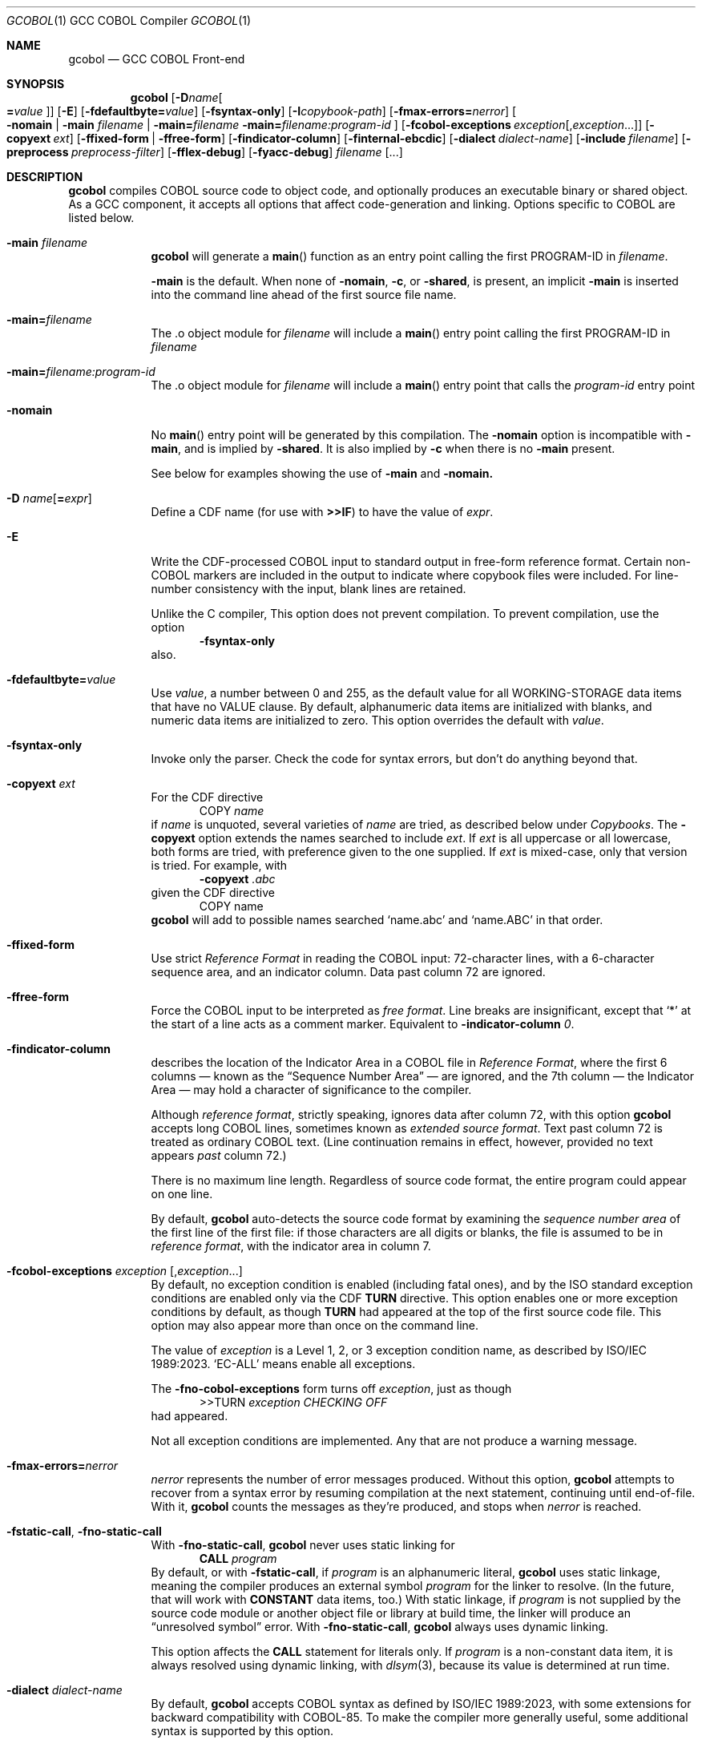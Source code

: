 .ds lang COBOL
.ds gcobol GCC\ \*[lang]\ Front-end
.ds isostd ISO/IEC 1989:2023
.Dd \& February 2025
.Dt GCOBOL 1\& "GCC \*[lang] Compiler"
.Os Linux
.Sh NAME
.Nm gcobol
.Nd \*[gcobol]
.Sh SYNOPSIS
.Nm
.Op Fl D Ns Ar name Ns Oo Li = Ns Ar value Oc
.Op Fl E
.Op Fl fdefaultbyte Ns Li = Ns Ar value
.Op Fl fsyntax-only
.Op Fl I Ns Ar copybook-path
.Op Fl fmax-errors Ns Li = Ns Ar nerror
.Oo
.Fl nomain |
.Fl main Ar filename |
.Fl main Ns Li = Ns Ar filename
.Fl main Ns Li = Ns Ar filename:program-id
.Oc
.Op Fl fcobol-exceptions Ar exception Ns Op Ns \/, Ns Ar exception Ns ...
.Op Fl copyext Ar ext
.Op Fl ffixed-form | Fl ffree-form
.Op Fl findicator-column
.Op Fl finternal-ebcdic
.Op Fl dialect Ar dialect-name
.Op Fl include Ar filename
.Op Fl preprocess Ar preprocess-filter
.Op Fl fflex-debug
.Op Fl fyacc-debug
.Ar filename Op ...
.
.Sh DESCRIPTION
.Nm
compiles \*[lang] source code to object code, and optionally produces an
executable binary or shared object.  As a GCC component, it accepts
all options that affect code-generation and linking.  Options specific
to \*[lang] are listed below.
.Bl -tag -width \0\0debug
.It Fl main Ar filename
.Nm
will generate a
.Fn main
function as an entry point calling the first PROGRAM-ID in
.Ar filename .
.Pp
.Fl main
is the default.  When none of
.Fl nomain ,
.Fl c ,
or
.Fl shared ,
is present, an implicit
.Fl main
is inserted into the command line ahead of the first source file name.
.It Fl main Ns Li = Ns Ar filename
The .o object module for
.Ar filename
will include a
.Fn main
entry point calling the first PROGRAM-ID in
.Ar filename
.It Fl main Ns Li = Ns Ar filename:program-id
The .o object module for
.Ar filename
will include a
.Fn main
entry point that calls the
.Ar program-id
entry point
.It Fl nomain
No
.Fn main
entry point will be generated by this
compilation. The
.Fl nomain
option is incompatible with
.Fl main ,
and is implied by
.Fl shared .
It is also implied by
.Fl c
when there is no
.Fl main
present.
.Pp
See below for examples showing the use of
.Fl main
and
.Fl nomain.
.It Fl D Ar name Ns Op Li = Ns Ar expr
Define a CDF name (for use with
.Sy >>IF )
to have the value of
.Ar expr .
.It Fl E
Write the CDF-processed \*[lang] input to standard output in free-form
reference format.  Certain non-\*[lang]  markers are included in the
output to indicate where copybook files were included.  For
line-number consistency with the input, blank lines are retained.
.Pp
Unlike the C compiler, This option does not prevent compilation.
To prevent compilation, use the option
.D1 Fl Sy fsyntax-only
also.
.It Fl fdefaultbyte Ns Li = Ns Ar value
Use
.Ar value ,
a number between 0 and 255, as the default value for all
WORKING-STORAGE data items that have no VALUE clause.  By default,
alphanumeric data items are initialized with blanks, and numeric data
items are initialized to zero.  This option overrides the default with
.Ar value .
.It Fl fsyntax-only
Invoke only the parser. Check the code for syntax errors, but don't do
anything beyond that.
.It Fl copyext Ar ext
For the CDF directive
.D1 COPY Ar name
if
.Ar name
is unquoted, several varieties of
.Ar name
are tried, as described below under
.Xr Copybooks Ns .
The
.Fl copyext
option extends the names searched to include
.Ar ext .
If
.Ar ext
is all uppercase or all lowercase, both forms are tried, with preference given to the one supplied. If
.Ar ext
is mixed-case, only that version is tried.
For example, with
.D1 Fl copyext Ar .abc
given the CDF directive
.D1 COPY name
.Nm
will add to possible names searched
.Ql name.abc
and
.Ql name.ABC
in that order.
.It Fl ffixed-form
Use strict
.Em "Reference Format"
in reading the \*[lang] input:
72-character lines, with a 6-character sequence area, and an indicator
column.  Data past column 72 are ignored.
.It Fl ffree-form
Force the \*[lang] input to be interpreted as
.Em "free format" .
Line breaks are insignificant, except that
.Ql *
at the start of a line acts as a comment marker.
Equivalent to
.Fl indicator-column Ar 0 Ns Li .
.
.It Fl findicator-column
describes the location of the Indicator Area in a \*[lang] file
in
.Em "Reference Format" ,
where the first 6 columns \(em known as the
.Dq "Sequence Number Area"
\(em are ignored, and the 7th column \(em the Indicator
Area \(em may hold a character of significance to the compiler.
.Pp
Although
.Em "reference format" ,
strictly speaking, ignores data after column 72,
with this option
.Nm
accepts long \*[lang] lines, sometimes known as
.Em "extended source format" .
Text past column 72 is treated as ordinary \*[lang] text.  (Line
continuation remains in effect, however,
provided no text appears
.Em past
column 72.)
.Pp
There is no maximum line length.  Regardless of source code format,
the entire program could appear on one line.
.Pp
By default,
.Nm
auto-detects the source code format by examining the
.Em "sequence number area"
of the first line of the first file: if those characters are all
digits or blanks, the file is assumed to be in
.Em "reference format" ,
with the indicator area in column 7.
.Pp
.
.It Fl fcobol-exceptions Ar exception Op Ns , Ns Ar exception Ns ...
By default, no exception condition is enabled (including fatal ones),
and by the ISO standard exception conditions are enabled only via the
CDF
.Sy "TURN"
directive.  This option enables one or more exception conditions by
default, as though
.Sy TURN
had appeared at the top of the first source code file.
This option may also appear more than once on the command line.
.Pp
The value of
.Ar exception
is a Level 1, 2, or 3 exception condition name, as described by
\*[isostd].
.Ql EC-ALL
means enable all exceptions.
.Pp
The
.Fl fno-cobol-exceptions
form turns off
.Ar exception ,
just as though
.D1 >>TURN Ar exception CHECKING OFF
had appeared.
.Pp
Not all exception conditions are implemented.  Any that are not
produce a warning message.
.
.It Fl fmax-errors Ns Li = Ns Ar nerror
.Ar nerror
represents the number of error messages produced.  Without this option,
.Nm
attempts to recover from a syntax error by resuming compilation at the
next statement, continuing until end-of-file.  With it,
.Nm
counts the messages as they're produced, and stops when
.Ar nerror
is reached.
.It Fl fstatic-call Ns , Fl fno-static-call
With
.Fl fno-static-call ,
.Nm
never uses static linking for
.D1 Sy CALL Ar program
By default, or with
.Fl fstatic-call ,
if
.Ar program
is an alphanumeric literal,
.Nm
uses static linkage, meaning the compiler produces an external symbol
.Ar program
for the linker to resolve.
(In the future, that will work with
.Sy CONSTANT
data items, too.)  With static linkage, if
.Ar program
is not supplied by the source code module or another object file or library
at build time, the linker will produce an
.Dq "unresolved symbol"
error.  With
.Fl fno-static-call ,
.Nm
always uses dynamic linking.
.Pp
This option affects the
.Sy CALL
statement for literals only.  If
.Ar program
is a non-constant data item, it is always resolved using dynamic
linking, with
.Xr dlsym 3 Ns Li ,
because its value is determined at run time.
.It Fl dialect Ar dialect-name
By default,
.Nm
accepts \*[lang] syntax as defined by \*[isostd], with some
extensions for backward compatibility with COBOL-85.  To make the
compiler more generally useful, some additional syntax is supported by
this option.
.Pp
The value of
.Ar dialect-name
may be
.Bl -tag -compact
.It ibm
to indicate IBM COBOL 6.3 syntax, specifically
.D1 STOP <number>.
.It gnu
to indicate GnuCOBOL syntax
.It mf
to indicate MicroFocus syntax, specifically
.Sy LEVEL 78
constants.
.El
.Pp
Only a few such non-standard constructs are accepted, and
.Nm
makes no claim to emulate other compilers.  But to the extent that a
feature is popular but nonstandard, this option provides a way to
support it, or add it.
.
.It Fl include Ar filename
Process
.Ar filename
as if
.D1 COPY Dq Ar filename
appeared as the first line of
the primary source file.  If
.Ar filename
is not an absolute path, the directory searched is the current working
directory, not the directory containing the main source file.  The
name is used  verbatim.  No permutations are applied, and no
directories searched.
.Pp
If multiple
.Fl include
options are given, the files are included in
the order they appear on the command line.
.
.It Fl preprocess Ar preprocess-filter
After all CDF text-manipulation has been applied, and before the
prepared \*[lang] is sent to the
.Sy cobol1
compiler, the input may be
further altered by one or more filters.  In the tradition of
.Xr sed 1 ,
each
.Ar preprocess-filter
reads from standard input and writes to standard output.
.Pp
To supply options to
.Ar preprocess-filter ,
use a comma-separated string, similar to how linker options are supplied to
.Fl Sy Wl .
(Do not put any spaces after the commas, because the shell will treat it as an option separator.)
.Nm
replaces each comma with a space when
.Ar preprocess-filter
is invoked.  For example,
.D1 Fl preprocess Li tee,output.cbl
invokes
.Xr tee 1
with the output filename argument
.Pa output.cbl ,
causing a copy of the input to be written to the file.
.Pp
.Nm
searches the current working directory and the PATH environment
variable directories for an executable file whose name matches
.Ar preprocess-filter .
The first one found is used.  If none is found, an error is reported
and the compiler is not invoked.
.Pp
The
.Fl preprocess
option may appear more than once on the command line.  Each
.Ar preprocess-filter
is applied in turn, in order of appearance.
.Pp
The
.Ar preprocess-filter
should return a zero exit status, indicating success.  If it returns a
nonzero exit status, an error is reported and the compiler is not
invoked.
.
.It Fl fflex-debug Ns Li , Fl fyacc-debug
produce messages useful for compiler development.  The
.Fl fflex-debug
option prints the tokenized input stream.  The
.Fl fyacc-debug
option shows the shift and reduce actions taken by the parser.
.El
.
.Sh COMPILATION SCENARIOS
.D1 gcobol Ar xyz.cob
.D1 gcobol -main Ar xyz.cob
.D1 gcobol -main= Ns Ar xyz.cob Ar xyz.cob
These are equivalent.  The
.Ar xyz.cob
code is compiled and a
.Fn main
function is
inserted that calls the first PROGRAM-ID in the
.Ar xyz.cob
source file.
.Pp
.D1 gcobol -nomain Ar xyz.cob Ar elsewhere.o
The
.Fl nomain
option prevents a
.Fn main
function from being generated by the gcobol compiler.
A
.Fn main
entry point must be present in the
.Ar elsewhere.o
module; without it the
linker will report a
.Dq "missing main"
error.
.Pp
.D1 gcobol Ar aaa.cob Ar bbb.cob Ar ccc.cob
.D1 gcobol -main Ar aaa.cob Ar bbb.cob Ar ccc.cob
The two commands are equivalent. The three source code modules are compiled and
linked together along with a generated
.Fn main
function that calls the first
PROGRAM-ID in the
.Ar aaa.cob
module.
.Pp
.D1 gcobol Ar aaa.cob Ar bbb.cob Fl main Ar ccc.cob
.D1 gcobol -main Ns = Ns Ar ccc.cob Ar aaa.cob Ar bbb.cob Ar ccc.cob
These two commands have the same result: An
.Ar a.out
executable is created that
starts executing at the first PROGRAM-ID in
.Ar ccc.cob .
.Pp
.D1 gcobol -main Ns = Ns Ar bbb.cob:b-entry Ar aaa.cob Ar bbb.cob Ar ccc.cob
An
.Ar a.out
executable is created that starts executing at the PROGRAM-ID
.Ar "b-entry" .
.Pp
.D1 gcobol -c Ar aaa.cob
.D1 gcobol -c -main Ar bbb.cob
.D1 gcobol -c Ar ccc.cob
.D1 gcobol Ar aaa.o Ar bbb.o Ar ccc.o
The first three commands each create a .o file. The
.Ar bbb.o
file will contain a
.Fn main
entry point that calls the first PROGRAM-ID in
.Ar bbb .
The fourth links the three .o files into an
.Ar a.out .
.
.Sh EBCDIC
The
.Fl finternal-ebcdic
option is useful when working with mainframe \*[lang] programs intended
for EBCDIC-encoded files.  With this option, while the \*[lang] text
remains in ASCII, the character literals and field initial values
produce EBCDIC strings in the compiled binary, and any character data
read from a file are interpreted as EBCDIC data.  The file data are
not
.Em converted ;
rather, the file is assumed to use EBCDIC representation. String
literals in the \*[lang] text
.Em are
converted, so that they can be compared meaningfully with data in the file.
.Pp
Only file data and character literals are affected.  Data read from
and written to the environment, or taken from the command line, are
interpreted according the
.Xr locale 7
in force during execution. The same is true of
.Sy ACCEPT
and
.Sy DISPLAY .
Names known to the operating system, such as file names and the names
of environment variables, are processed verbatim.
.Pp
At the present time, this is an all-or-nothing setting.  Support for
.Sy USAGE
and
.Sy CODESET ,
which would allow conversion between encodings, remains a future goal.
.Pp
See also
.Sx "Feature-set Variables" ,
below.
.
.Sh REDEFINES ... USAGE POINTER
Per ISO, an item that
.Sy REDEFINES
another may not be larger than the item it redefines, unless that item
has LEVEL 01 and is not EXTERNAL.  In
.Nm ,
using
.Fl dialect Ar ibm ,
this rule is relaxed for
.Sy REDEFINES
with
.Sy USAGE POINTER
whose redefined member is a 4-byte
.Sy USAGE COMP-5
(usually
.Sy PIC S9(8) Ns ),
or vice-versa.
In that case, the redefined member is re-sized to be 8 bytes, to
accommodate the pointer.  This feature allows pointer arithmetic on a
64-bit system with source code targeted at a 32-bit system.
.Pp
See also
.Sx "Feature-set Variables" ,
below.
.
.Sh IMPLEMENTATION NOTES
.Nm
is a gcc compiler, and follows gcc conventions where applicable.
Sometimes those conventions (and user expectations) conflict with
common Mainframe practice.  Unless required of the compiler by the ISO
specification, any such conflicts are resolved in favor of gcc.
.Ss Linking
Unlike, C, the \*[lang]
.Sy CALL
statement implies dynamic linking, because for
.D1 Sy CALL Ar program
.Ar program
can be a variable whose value is determined at runtime.
However, the parameter may also be compile-time constant, either an
alphanumeric literal, or a
.Sy CONSTANT
data item.
.Pp
.Nm
supports static linking where possible, unless defeated by
.Fl fno-static-call .
If the parameter value is known at compile time, the compiler produces
an external reference to be resolved by the linker.  The referenced
program is normally supplied via an object module, a static library,
or a shared object.  If it is not supplied, the linker will report an
.Dq "unresolved symbol"
error, either at build time or, if using a shared object, when the
program is executed.  This feature informs the programmer of the error
at the earliest opportunity.
.Pp
Programs that are expected to execute
correctly in the presence of an unresolved symbol (perhaps because the
program logic won't require that particular
.Sy CALL )
can use the
.Fl no-static-call
option.  That forces all
.Sy CALL
statements to be resolved dynamically, at runtime.
.ig
Programs that are expected to execute
correctly in the presence of an unresolved symbol (perhaps because the
program logic won't require that particular
.Sy CALL )
can use linker options to produce an executable anyway.
.Pp
One corner case yet remains.  The
.Sy CALL
statement includes an
.Sy "ON ERROR"
clause whose purpose is to handle errors arising when the called program is not found.
Control is transferred to the
.Sy "ON ERROR"
clause when the
.Sy EC-PROGRAM-NOT-FOUND
exception condition is raised.  That exception condition is not raised in
.Nm
when:
.Bl -bullet -compact
.It
the
.Sy CALL
parameter
is known at compile time, i.e., is an alphanumeric literal or
.Sy CONSTANT
data item, and
.It
the executable was generated with the linker option to ignore unresolved symbols.
.El
In that case, the program is terminated with a signal.  No recovery with
.Sy "ON ERROR"
is possible.
.Pp
Should your program meet those particular conditions, all is not lost.
There are workarounds, and an option could be added to use dynamic
linking for all
.Sy CALL
statement, regardless of compile-time constants.
..
.
.Ss Implemented Exception Conditions
Not all Exception Conditions are implemented.  Any attempt to enable
an EC that that is not implemented produces a warning message.
The following are implemented:
.Pp
.Bl -tag -offset 5n -compact
.It EC-FUNCTION-ARGUMENT
for the following functions:
.Bl -item  -compact
.It
ACOS
.It
ANNUITY
.It
ASIN
.It
LOG
.It
LOG10
.It
PRESENT-VALUE
.It
SQRT
.El
.It EC-SORT-MERGE-FILE-OPEN
.It EC-BOUND-SUBSCRIPT
subscript not an integer, less than 1, or greater than occurs
.It EC-BOUND-REF-MOD
refmod start not an integer, start less than 1, start greater than
variable size, length not an integer, length less than 1, and
start+length exceeds variable size
.It EC-BOUND-ODO
DEPENDING not an integer,  greater than occurs upper limit,
less than occurs lower limit, and subscript greater than DEPENDING for sending item
.It EC-SIZE-ZERO-DIVIDE
for both fixed-point and floating-point division
.It EC-SIZE-TRUNCATION
.It EC-SIZE-EXPONENTIATION
.El
.Pp
As of this writing, no \*[lang] compiler documents a complete
implementation of \*[isostd] Exception Conditions.
.Nm
will give priority to those ECs that the user community deems most
valuable.
.
.Sh EXTENSIONS TO ISO \*[lang]
Standard \*[lang] has no provision for environment variables as defined
by Unix and Windows, or command-line arguments.
.Nm
supports them using syntax similar to that of GnuCOBOL.  ISO and IBM
also define incompatible ways to return the program's exit status to
the operating system.
.Nm
supports IBM syntax.
.
.Ss Environment Variables
To read an environment variable:
.Pp
.D1 ACCEPT Ar target Li FROM ENVIRONMENT Ar envar
.Pp
where
.Ar target
is a data item defined in
.Sy "DATA DIVISION" ,
and
.Ar envar
names an environment variable.
.Ar envar
may be a string literal or alphanumeric data item whose value is the
name of an environment variable. The value of the named environment
variable is moved to
.Ar target .
The rules are the same as for
.Sy MOVE .
.Pp
To write an environment variable:
.Pp
.D1 SET ENVIRONMENT Ar envar Li TO Ar source
.Pp
where
.Ar source
is a data item defined in
.Sy DATA DIVISION ,
and
.Ar envar
names an environment variable.
.Ar envar
again may be a string literal or alphanumeric data item whose value is the
name of an environment variable. The value of the named environment
variable is set to the value of
.Ar source .
.
.Ss Command-line Arguments
To read command-line arguments, use the registers
.Sy COMMAND-LINE
and
.Sy COMMAND-LINE-COUNT
in an
.Sy ACCEPT
statement (only).
Used without a subscript,
.Sy COMMAND-LINE
returns the whole command line as a single string.  With a subscript,
.Sy COMMAND-LINE
is a table of command-line arguments.  For example, if the
program is invoked as
.sp
.D1 Sy ./program Fl i Ar input Ar output
.sp
then
.sp
.D1 ACCEPT target FROM COMMAND-LINE(3)
.sp
moves
.Ar input
into
.Ar target .
The program name is the first thing in the whole command line and is
found in COMMAND-LINE(1)
.Sy COMMAND-LINE
table.
.Pp
To discover how many arguments were provided on the command line, use
.sp
.D1 ACCEPT Ar target Li FROM COMMAND-LINE-COUNT
.sp
If
.Sy ACCEPT
refers to a nonexistent environment variable or command-line
argument, the target is set to
.Sy LOW-VALUES .
.Pp
The system command line parameters can also be accessed through the LINKAGE
SECTION in the program where execution starts.  The data structure looks like
this:
.Bd -literal
        linkage         section.
        01   argc       pic 999.
        01   argv.
         02  argv-table   occurs 1 to 100 times depending on argc.
          03 argv-element pointer.
        01   argv-string  pic x(100) .
.Ed
and the code to access the third parameter looks like this
.Bd -literal
        procedure division using by value argc by reference argv.
        set address of argv-string to argv-element(3)
        display argv-string
.Ed
.
.Ss #line directive
The parser accepts lines in the form
.D1 #line Ar lineno Dq Ar filename Ns .
The effect is to set the current line number to
.Ar lineno
and the current input filename to
.Ar filename .
Preprocessors may use this directive to control the filename and line
numbers reported in error messages and in the debugger.
.
.Ss SELECT ... ASSIGN TO
In the phrase
.sp
.D1 ASSIGN TO Ar filename
.sp
.Ar filename
may appear in quotes or not.  If quoted, it represents a filename as
known to the operating system.  If unquoted, it names either a data
element or an environment variable containing the name of a file.
If
.Ar filename
matches the name of a data element, that element is used.  If not,
resolution of
.Ar filename
is deferred until runtime, when the name must appear in the program's
environment.
.
.Sh ISO \*[lang] Implementation Status
.Ss USAGE Data Types
.Nm
supports the following
.Sy USAGE IS
clauses:
.Bl -tag -compact -width POINTER\0
.It Sy INDEX
for use as an index in a table.
.It Sy POINTER
for variables whose value is the address of an external function,
.Sy PROGRAM-ID ,
or data item.  Assignment is via the
.Sy SET
statement.
.It Sy BINARY, Sy COMP , Sy COMPUTATIONAL, Sy COMP-4, Sy COMPUTATIONAL-4
big-endian integer, 1 to 16 bytes, per PICTURE.
.It Sy COMP-1 , Sy COMPUTATIONAL-1 , Sy FLOAT-BINARY-32
IEEE 754 single-precision (4-byte) floating point, as provided by the
hardware.
.It Sy COMP-2 , Sy COMPUTATIONAL-2 , Sy FLOAT-BINARY-64
IEEE 754 double-precision (8-byte) floating point, as provided by the
hardware.
.It Sy COMP-3 , Sy COMPUTATIONAL-3, Sy PACKED-DECIMAL
currently unimplemented.
.It Sy COMP-5 , Sy COMPUTATIONAL-5
little-endian integer, 1 to 16 bytes, per
.Sy PICTURE.
.It Sy FLOAT-BINARY-128 , FLOAT-EXTENDED
implements 128-bit floating point, per IEEE 754.
.El
.Pp
.Nm
supports ISO integer
.Sy BINARY-<type>
types, most of which alias
.Sy COMP-5.
.
.hw unsigned
.sp
.TS
LB LB LB LB
LB LB LB LB
L  L  L  L .
COMP-5	Compatible
Picture	BINARY Type	Bytes	Value
	T{
BINARY-CHAR [UNSIGNED]
T}	1	0 \(em 256
S9(1...4)	T{
BINARY-CHAR SIGNED
T}	1	-128 \(em +127
\09(1...4)	T{
BINARY-SHORT [UNSIGNED]
T}	2	0 \(em 65535
S9(1...4)	T{
BINARY-SHORT SIGNED
T}	2	-32768 \(em +32767
\09(5...9)	T{
BINARY-LONG [UNSIGNED]
T}	4	0 \(em 4,294,967,295
S9(5...9)	T{
BINARY-LONG SIGNED
T}	4	T{
-2,147,483,648 \(em +2,147,483,647
T}
\09(10...18)	T{
BINARY-LONG-LONG [UNSIGNED]
T}	8	T{
0 \(em 18,446,744,073,709,551,615
T}
S9(10...18)	T{
BINARY-LONG-LONG SIGNED
T}	8	T{
-9,223,372,036,854,775,808 \(em +9,223,372,036,854,775,807
T}
.TE
.Pp
These define a size (in bytes) and cannot be
used with a
.Sy PICTURE
clause.
Per the ISO standard,
.Sy SIGNED
is the default for the
.Sy "BINARY-" Ns Ar type
aliases.
.Pp
All computation \(em both integer and floating point \(em is done
using 128-bit intermediate forms.
.
.Ss Environment Names
In
.Nm
.sp
.Dl DISPLAY UPON
.sp
maps
.Sy SYSOUT
and
.Sy STDOUT
to standard output, and
.Sy SYSPUNCH ,
.Sy SYSPCH
and
.Sy STDERR
to standard error.
.
.Ss Exit Status
.Nm
supports the ISO syntax for returning an exit status to the operating system,
.Pp
.D1 STOP RUN Oo WITH Oc Bro NORMAL | ERROR Brc Oo STATUS Oc Ar status
.Pp
In addition,
.Nm
also supports the IBM syntax for returning an exit status to
the operating system.  Use the
.Sy RETURN-CODE
register:
.Bd -literal -offset indent
MOVE ZERO TO RETURN-CODE.
GOBACK.
.Ed
.Pp
The
.Sy RETURN-CODE
register is defined as a 4-byte binary integer.
.ig
.Pp
The ISO standard supports an extended form of
.Sy GOBACK :
.Pp
.D1 GOBACK {ERROR | NORMAL} WITH Ar status
.Pp
where
.Ar status
is a numeric data item or literal. This syntax has the same effect as:
.Bd -literal -offset indent
MOVE status TO RETURN-CODE.
GOBACK.
.Ed
The use of
.Sy ERROR
or
.Sy NORMAL
has no effect; the two are interchangeable.
..
.
.Ss Compiler-Directing Facility (CDF)
The CDF should be used with caution because no comprehensive test
suite has been identified.
.
.Ss Conditional Compilation
.Bl -tag -width >>DEFINE
.It >> Ns Sy DEFINE Ar name Sy AS Bro Ar expression Li | Sy PARAMETER Brc Op Sy OVERRIDE
Define
.Ar name
as a compilation variable to have the value
.Ar expression .
If
.Ar name
was previously defined,
.Sy OVERRIDE
is required, else the directive is invalid.
.Sy AS PARAMETER
is accepted, but has no effect in
.Nm .
.
.It >> Ns Sy DEFINE Ar name AS Sy OFF
releases the definition
.Ar name ,
making it subsequently invalid for use.
.\" ISO requires AS; cdf.y does not.
.
.It >> Ns Sy IF Ar cce Ar text Oo >> Ns Sy ELSE Ar alt-text Oc Li >> Ns Sy END-IF
evaluates
.Ar cce ,
a
.Em "constant conditional expression\/" ,
for conditional compilation.
If a name,
.Ar cce
may be defined with the
.Fl D
command-line parameter.  If true, the \*[lang] text
.Ar text
is compiled.  If false,
.Ar else-text ,
if present, is compiled.
.Bo Sy IS Bo Sy NOT Bc Bc Sy DEFINED
is supported. Boolean literals are not supported.
.
.It >> Ns Sy EVALUATE
Not implemented.
.El
.
.Ss Other CDF Directives
.Bl -tag -width >>PROPAGATE
.It >> Ns Sy CALL-CONVENTION Ar convention
.Ar convention
may be one of:
.Bl -tag -compact
.It Sy \*[lang]
Use standard \*[lang] case-insensitive symbol-name matching.  For
.Sy CALL Dq Ar name ,
.Ar name
is rendered by the compiler in lowercase.
.It Sy C
Use case-sensitive symbol-name matching. The
.Sy CALL
target is not changed in any way; it is used verbatim.
.It Sy VERBATIM
An alias for >>\c
.Sy "CALL-CONVENTION C" .
.El
.It >> Ns Sy COBOL-WORDS EQUATE Ar keyword Sy WITH Ar alias
makes
.Ar alias
a synonym for
.Ar keyword .
.It >> Ns Sy COBOL-WORDS UNDEFINE Ar keyword
.Ar keyword
is removed from the \*[lang] grammar. Use of it in a program will provoke
a syntax error from the compiler.
.It >> Ns Sy COBOL-WORDS SUBSTITUTE Ar keyword Sy BY Ar new-word
.Ar keyword
is deleted as a keyword from the grammar, replaced by
.Ar new-word .
.Ar keyword
may thereafter be used as a user-defined word.
.It >> Ns Sy COBOL-WORDS RESERVE Ar new-word
Treat
.Ar new-word
as a \*[lang] keyword.  It cannot be used by the program, either as a
keyword or as a user-defined word.
.
.It >> Ns Sy DISPLAY Ar string ...
Write
.Ar string
to standard error as a warning message.
.It >> Ns Sy SOURCE Ar format
.Ar format
may be one of:
.Bl -tag -compact
.It Sy FIXED
Source conforms to \*[lang] Reference Format with unlimited line length.
.It Sy FREE
Line endings and indentation are ignored by the compiler, except that a
.Ql "*"
at the beginning of a line is recognized as a comment.
.El
.El
.Pp
.Bl -tag -width >>PROPAGATE -compact
.It >> Ns Sy FLAG-02
Not implemented.
.It >> Ns Sy FLAG-85
Not implemented.
.It >> Ns Sy FLAG-NATIVE-ARITHMETIC
Not implemented.
.It >> Ns Sy LEAP-SECOND
Not implemented.
.It >> Ns Sy LISTING
Not implemented.
.It >> Ns Sy PAGE
Not implemented.
.It >> Ns Sy PROPAGATE
Not implemented.
.It >> Ns Sy TURN Oo
.Ar ec Oo Ar file Li ... Oc ...
.Oc Sy CHECKING Bro Oo Sy ON Oc Oo Oo Sy WITH Oc Sy LOCATION Oc | Sy OFF Brc
Enable (or, with
.Sy OFF ,
disable) exception condition
.Ar ec
optionally associated with the file connectors
.Ar file .
If
.Sy LOCATION
is specified,
.Nm
reports at runtime the source filename and line number of the
statement that triggered the exception condition.
.El
.
.Ss Feature-set Variables
Some command-line options affect CDF
.Em "feature-set"
variables that are special to
.Nm .
They can be set and tested using
.Sy >>DEFINE
and
.Sy >>IF ,
and are distinguished by a leading
.Ql \&%
in the name, which is otherwise invalid in a \*[lang] identifier:
.Pp
.Bl -tag -compact
.It Sy %EBCDIC-MODE
is set by
.Fl finternal-ebcdic .
.It Sy %64-BIT-POINTER
is implied by
.Fl "dialect ibm" .
.El
.Pp
To set a feature-set variable, use
.Dl >>SET Ar feature Li [AS] {ON | OFF}
If
.Ar feature
is
.Sy %EBCDIC-MODE ,
the directive must appear before
.Sy PROGRAM-ID .
.Pp
To test a feature-set variable, use
.Dl >>IF Ar feature Li DEFINED
..
.Ss Copybooks
.Nm
supports the CDF
.Sy COPY
statement, with or without its
.Sy REPLACING
component.  For any statement
.sp
.D1 COPY Ar copybook
.sp
.Nm
looks first for an environment variable named
.Va copybook
and, if found, uses the contents of that variable as the name of the
copybook file.  If that file does not exist, it continues looking for
a file named one of:
.sp
.Bl -bullet -compact -offset 5n
.It
.Pa copybook
(literally)
.It
.Pa copybook.cpy
.It
.Pa copybook.CPY
.It
.Pa copybook.cbl
.It
.Pa copybook.CBL
.It
.Pa copybook.cob
.It
.Pa copybook.COB
.El
.sp
in that order.  It looks first in the same directory as the source
code file, and then in any
.Ar copybook-path
named with the
.Fl I
option.
.
.\" FIXME: need escape mechanism for directories with ':' in the name.
.Ar copybook-path
may (like the shell's
.Ev PATH
variable) be a colon-separated list.
.
The
.Fl I
option may occur multiple times on the command line.  Each successive
.Ar copybook-path
is concatenated to previous ones.
Relative paths (having no leading
.Ql / Ns
\&)
are searched relative to the compiler's current working directory.
.Pp
For example,
.D1 \&
.D1 Fl I Li /usr/local/include:include
.D1 \&
searches first the directory where the \*[lang] program is found, next in
.Pa /usr/local/include ,
and finally in an
.Pa include
subdirectory of the directory from which
.Nm
was invoked.
.
.Ss Intrinsic functions
.Nm
implements all intrinsic functions defined by \*[isostd], plus a few
others. They are listed alphabetically below.
.Bl -item -compact
.It
ABS ACOS ANNUITY ASIN ATAN
.It
BASECONVERT BIT_OF BIT_TO_CHAR BOOLEAN_OF_INTEGER BYTE_LENGTH
.It
CHAR CHAR_NATIONAL COMBINED_DATETIME CONCAT CONVERT COS CURRENT_DATE
.It
DATE_OF_INTEGER DATE_TO_YYYYMMDD DAY_OF_INTEGER DAY_TO_YYYYDDD DISPLAY_OF
.It
E EXCEPTION_FILE
EXCEPTION_FILE_N EXCEPTION_LOCATION EXCEPTION_LOCATION_N
EXCEPTION_STATEMENT EXCEPTION_STATUS EXP EXP10
.It
FACTORIAL FIND_STRING
FORMATTED_CURRENT_DATE FORMATTED_DATE FORMATTED_DATETIME
FORMATTED_TIME FRACTION_PART
.It
HEX_OF HEX_TO_CHAR HIGHEST_ALGEBRAIC
.It
INTEGER INTEGER_OF_BOOLEAN INTEGER_OF_DATE INTEGER_OF_DAY
INTEGER_OF_FORMATTED_DATE INTEGER_PART
.It
LENGTH LOCALE_COMPARE
LOCALE_DATE LOCALE_TIME LOCALE_TIME_FROM_SECONDS LOG LOG10 LOWER_CASE
LOWEST_ALGEBRAIC
.It
MAX MEAN MEDIAN MIDRANGE MIN MOD MODULE_NAME
.It
NATIONAL_OF NUMVAL NUMVAL_C NUMVAL_F ORD
.It
ORD_MAX ORD_MIN
.It
PI PRESENT_VALUE
.It
RANDOM RANGE REM REVERSE
.It
SECONDS_FROM_FORMATTED_TIME
SECONDS_PAST_MIDNIGHT SIGN SIN SMALLEST_ALGEBRAIC SQRT
STANDARD_COMPARE STANDARD_DEVIATION SUBSTITUTE SUM
.It
TAN TEST_DATE_YYYYMMDD TEST_DAY_YYYYDDD TEST_FORMATTED_DATETIME
TEST_NUMVAL TEST_NUMVAL_C TEST_NUMVAL_F TRIM
.It
ULENGTH UPOS UPPER_CASE
USUBSTR USUPPLEMENTARY UUID4 UVALID UWIDTH
.It
VARIANCE
.It
WHEN_COMPILED
.It
YEAR_TO_YYYY
.El
.
.Ss Binary floating point DISPLAY
How the DISPLAY presents binary floating point numbers depends on the value.
.Pp
When a value has six or fewer decimal digits to the left of the
decimal point, it is expressed as
.Em 123456.789... .
.Pp
When a value is less than 1 and has no more than three zeroes to the
right of the decimal point, it is expressed as
.Em 0.0001234... .
.Pp
Otherwise, exponential notation is used:
.Em 1.23456E+7 .
.Pp
In all cases, trailing zeroes on the right of the number are removed
from the displayed value.
.Pp
.Bl -tag -compact -width FLOAT-EXTENDED
.It COMP-1
displayed with 9 decimal digits.
.It COMP-2
displayed with 17 decimal digits.
.It FLOAT-EXTENDED
displayed with 36 decimal digits.
.El
.Pp
Those digit counts are consistent with the IEEE 754 requirements for
information interchange.  As one example, the description for COMP-2
binary64 values (per Wikipedia).
.Pp
If an IEEE 754 double-precision number is converted to a decimal
string with at least 17 significant digits, and then converted back to
double-precision representation, the final result must match the
original number.
.Pp
17 digits was chosen so that the
.Sy DISPLAY
statement shows the contents
of a COMP-2 variable without hiding any information.
.
.Ss Binary floating point MOVE
During a
.Sy MOVE
statement, a floating-point value may be truncated.  It will not be
unusual for Numeric Display values to be altered when moved through a
floating-point value.
.Pp
This program:
.Bd -literal
    01 PICV999 PIC 9999V999.
    01 COMP2 COMP-2.
   PROCEDURE DIVISION.
    MOVE 1.001 to PICV999
    MOVE PICV999 TO COMP2
    DISPLAY "The result of MOVE " PICV999 " TO COMP2 is   " COMP2
    MOVE COMP2 to PICV999
    DISPLAY "The result of MOVE COMP2    TO PICV999 is " PICV999
.Ed
.Pp
generates this result:
.Bd -literal
    The result of MOVE 0001.001 TO COMP2 is   1.00099999999999989
    The result of MOVE COMP2    TO PICV999 is 0001.000
.Ed
.Pp
However, the internal implementation can produce results that might be seem surprising:
.Bd -literal
    The result of MOVE 0055.110 TO COMP2 is   55.1099999999999994
    The result of MOVE COMP2    TO PICV999 is 0055.110
.Ed
.Pp
The source of this inconsistency is the way
.Nm
stores and converts
numbers.  Converting the floating-point value to the numeric display
value 0055110 is done by multiplying 55.109999...\& by 1,000 and then
truncating the result to an integer.  And it turns out that even
though 55.11 can’t be represented in floating-point as an exact value,
the product of the multiplication, 55110, is an exact value.
.Pp
In cases where it is important for conversions to have predictable
results, we need to be able to apply rounding, which can be done with
an arithmetic statement:
.Bd -literal
    MOVE 1.001 to PICV999
    MOVE PICV999 TO COMP2
    DISPLAY "The result of MOVE " PICV999 " TO COMP2 is   " COMP2
    MOVE COMP2 to PICV999
    DISPLAY "The result of MOVE COMP2    TO PICV999 is " PICV999
    ADD COMP2 to ZERO GIVING PICV999 ROUNDED
    DISPLAY "The result of ADD COMP2 to ZERO GIVING PICV999 ROUNDED is " PICV999
.sp
    The result of MOVE 0001.001 TO COMP2 is   1.00099999999999989
    The result of MOVE COMP2    TO PICV999 is 0001.000
    The result of ADD COMP2 to ZERO GIVING PICV999 ROUNDED is 0001.001
.Ed
.Ss Binary floating point computation
.Nm
attempts to do internal computations using binary integers when
possible.  Thus, simple arithmetic between binary values and numeric
display values conclude with binary intermediate results.
.Pp
If a floating-point value gets included in the mix of variables
specified for a calculation, then the intermediate result becomes a
128-bit floating-point value.
.
.Ss A warning about binary floating point comparison
The cardinal rule when doing comparisons involving floating-point
values: Never, ever, test for equality.  It’s just not worth the hassle.
.Pp
For example:
.Bd -literal
   WORKING-STORAGE SECTION.
    01 COMP1 COMP-1 VALUE 555.11.
    01 COMP2 COMP-2 VALUE 555.11.
   PROCEDURE DIVISION.
    DISPLAY "COMPARE " COMP1 " with " COMP2
    IF COMP1 EQUAL COMP2 DISPLAY "Equal" ELSE DISPLAY "Not equal" END-IF
.sp
    MOVE COMP1 to COMP2
    DISPLAY "COMPARE " COMP1 " with " COMP2
    IF COMP1 EQUAL COMP2 DISPLAY "Equal" ELSE DISPLAY "Not equal" END-IF
.Ed
.Pp
the results:
.Bd -literal
    COMPARE 555.1099854 with 555.110000000000014
    Not equal
    COMPARE 555.1099854 with 555.1099853515625
    Equal
.Ed
.Pp
Why?  Again, it has to do with the internals of
.Nm .
When differently sized floating-point values need to be compared, they
are first converted to 128-bit floats.  And it turns out that when a
COMP1 is moved to a COMP2, and they are both converted to
FLOAT-EXTENDED, the two resulting values are (probably) equal.
.Pp
Avoid testing for equality unless you really know what you are doing
and you really test the code.  And then avoid it anyway.
.Pp
Finally, it is observably the case that the
.Nm
implementations of floating-point conversions and comparisons don’t
precisely match the behavior of other \*[lang] compilers.
.Pp
You have been warned.
.
.Sh ENVIRONMENT
.Bl -tag -width COBPATH
.It Ev COBPATH
If defined, specifies the directory paths to be used by the
.Nm
runtime library,
.Pa libgcobol.so ,
to locate shared objects.
Like
.Ev LD_LIBRARY_PATH ,
it may contain several directory names separated by a colon
.Pq Ql \&: .
.Ev COBPATH
is searched first, followed by
.Ev LD_LIBRARY_PATH .
.Pp
Each directory is searched for files whose name ends in
.Ql ".so" .
For each such file,
.Xr dlopen 3
is attempted, and, if successful
.Xr dlsym 3 .
No relationship is defined between the symbol's name and the filename.
.Pp
Without
.Ev COBPATH ,
binaries produced by
.Nm
behave as one might expect of any program compiled with gcc.  Any
shared objects needed by the program are mentioned on the command line
with a
.Fl l Ns Ar library
option, and are found by following the executable's
.Pa RPATH
or otherwise per the configuration of the runtime linker,
.Xr ld.so 8 .
.
.It Ev UPSI
\*[lang] defines a User Programmable Status Indicator (UPSI) switch. In
.Nm ,
the settings are denoted
.Sy UPSI-0
through
.Sy UPSI-7 ,
where 0-7 indicates a bit position.  The value of the UPSI switches is
taken from the
.Ev UPSI
environment variable, whose value is a string of up to eight 1's and
0's.  The first character represents the value of
.Sy UPSI-0 ,
and missing values are assigned 0.  For example,
.Sy UPSI=1000011
in the environment sets bits 0, 5, and 6 on, which means that
.Sy UPSI-0 ,
.Sy UPSI-5 ,
and
.Sy UPSI-6
are on.
.It Ev GCOBOL_TEMPDIR
causes any temporary files created during CDF processing to be written
to a file whose name is specified in the value of
.Ev GCOBOL_TEMPDIR .
If the value is just
.Dq / ,
the effect is different: each copybook read is reported on standard
error.  This feature is meant to help diagnose mysterious copybook
errors.
.El
.
.Sh FILES
Executables produced by
.Nm
require the runtime support library
.Pa libgcobol ,
which is provided both as a static library and as a shared object.
.
.\" .Sh DIAGNOSTICS
.
.Sh COMPATIBILITY
The ISO standard leaves the default file organization up to the implementation; in
.Nm ,
the default is
.Sy "SEQUENTIAL" .
.
.Ss On-Disk Format
Any ability to use files produced by other \*[lang] compilers, or for
those compilers to use files produced by
.Nm ,
is the product of luck and intuition.  Various compilers interpret the
ISO standard differently, and the standard's text is
not always definitive.
.Pp
For
.Sy "ORGANIZATION IS LINE SEQUENTIAL"
files (explicitly or by default),
.Nm ,
absent specific direction, produces an ordinary Linux text file: for
each WRITE, the data are written, followed by an ASCII NL (hex 0A)
character.  On READ, the record is read up to the size of the
specified record or NL, whichever comes first. The NL is not included
in the data brought into the record buffer; it serves only as an
on-disk record-termination marker.  Consequently,
.Sy SEQUENTIAL
and
.Sy "LINE SEQUENTIAL"
files work the same way: the \*[lang] program never sees the record
terminator.
.Pp
When
.Sy READ
and
.Sy WRITE
are used with
.Sy ADVANCING ,
however, the game changes.  If
.Sy ADVANCING
is used with
.Sy "LINE SEQUENTIAL"
files,
it is honored by
.Nm .
.Pp
Other compilers may not do likewise.
According to ISO, in
.Sy WRITE
(14.9.47.3 General rules)
.Sy ADVANCING
is
.Em ignored
for files for which
.Dq "the physical file does not support vertical positioning" .
It further states that, in the absence of
.Sy ADVANCING ,
.Sy WRITE
proceeds as if
.Dq "as if the user has specified AFTER ADVANCING 1 LINE" .
Some other implementations interpret that to mean that the first
.Sy WRITE
to a
.Sy "LINE SEQUENTIAL"
file results in a leading NL on the first line, and no trailing NL on
the last line. Some furthermore
.Em prohibit
the use of
.Sy ADVANCING
with
.Sy "LINE SEQUENTIAL"
files.
.
.\" .Sh SEE ALSO
.
.Sh STANDARDS
The reference standard for
.Nm
is \*[isostd].
.Bl -bullet -compact
.It
If
.Nm
compiles code consistent with that standard, the resulting program
should execute correctly; any other result is a bug.
.It
If
.Nm
compiles code that does not comply with that standard, but runs correctly according to some other specification, that represents a non-standard extension.  One day, the
.Fl pedantic
option will produce diagnostic messages for such code.
.It
If
.Nm
rejects code consistent with that standard, that represents an aspect
of \*[lang] that is (or is not) on the To Do list.  If you would like
to see it compile, please get in touch with the developers.
.El
.
.Ss Status of NIST \*[lang] Compiler Verification Suite
.Bl -tag -compact -width "\0\0100% NC"
.It NC 100%
Nucleus
.It SQ 100%
Sequential I/O
.It RL 100%
Relative I/O
.It IX 100%
Indexed I/O
.It IC 100%
Inter-Program Communication
.It ST 100%
Sort-Merge
.It SM 100%
Source Text Manipulation RW \en Report Writer
.It CM
Communication
.It DB to do?
Debug
.It SG
Segmentation
.It IF 100%
Intrinsic Function
.El
.Pp
Where
.Nm
passes 100% of the tests in a module, we exclude the (few) tests for
obsolete features. The authors regard features that were obsolete in
1985 to be well and truly obsolete today, and did not implement them.
.
.Ss Notable deferred features
CCVS-85 modules not marked with above with any status (CM, and SG) are on the
.Dq "hard maybe"
list, meaning they await an interested party with real code using the feature.
.Pp
.Nm
does not implement Report Writer or Screen Section.
.
.Ss Beyond COBOL/85
.Nm
increasingly implements \*[isostd].  For example,
.Sy DECLARATIVES
is not tested by CCVS-85, but are implemented by
.Nm Ns .
Similarly, Exception Conditions were not defined in 1985, and
.Nm
contains a growing number of them.
.Pp
The authors are well aware that a complete, pure \*[lang]-85 compiler
won't compile most existing \*[lang] code.  Every vendor offered (and
offers) extensions, and most environments rely on a variety of
preprocessors and ancillary systems defined outside the standard.  The
express goal of adding an ISO \*[lang] front-end to GCC is to establish a
foundation on which any needed extensions can be built.
.
.Sh HISTORY
\*[lang], the language, may well be older than the reader.  To the
author's knowledge, free \*[lang] compilers first began to appear in 2000.
Around that time an earlier \*[lang] for GCC project
.br
.Lk https://cobolforgcc.sourceforge.net/ cobolforgcc
met with some success, but was never officially merged into GCC.
.Pp
This compiler,
.Nm ,
was begun by
.Lk https://www.cobolworx.com/ COBOLworx
in the fall of 2021. The
project announced a complete implementation of the core language
features in December 2022.
.
.Sh AUTHORS
.Bl -tag -compact
.It "James K. Lowden"
(jklowden@cobolworx.com) is responsible for the parser.
.It "Robert Dubner"
(rdubner@cobolworx.com) is responsible for producing the GIMPLE tree,
which is input to the GCC back-end.
.El
.
.Sh CAVEATS
.Bl -bullet -compact
.It
.Nm
has been tested only on x64 and Apple M1 processors running Linux in
64-bit mode.
.It
The I/O support has not been extensively tested, and does not
implement or emulate many features related to VSAM and other mainframe
subsystems.  While LINE-SEQUENTIAL files are ordinary text files that
can be manipulated with standard utilities, INDEXED and RELATIVE files
produced by
.Nm
are not compatible with that of any other \*[lang] compiler. Enhancements
to the I/O support will be readily available to the paying customer.
.El
.
.\" .Sh BUGS
